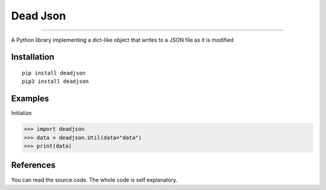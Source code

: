 Dead Json
=======================

.. image:: https://i.ibb.co/5W9CC88/Free-Sample-By-Wix-1.jpg
   :target: https://github.com/adityanugraha98/deadjson
   :alt: PyPI - Status

=======================

.. image:: https://img.shields.io/pypi/status/deadjson.svg
   :target: https://pypi.python.org/pypi/deadjson
   :alt: PyPI - Status

.. image:: https://img.shields.io/pypi/v/deadjson.svg
   :target: https://pypi.python.org/pypi/deadjson
   :alt: PyPI - Version

.. image:: https://img.shields.io/pypi/l/deadjson.svg
   :target: https://pypi.python.org/pypi/deadjson
   :alt: PyPI - License

.. image:: https://img.shields.io/pypi/pyversions/deadjson.svg
   :target: https://pypi.python.org/pypi/deadjson
   :alt: PyPI - Python Version

A Python library implementing a dict-like object that writes to a JSON file as it is modified

***************
Installation
***************
::

    pip install deadjson
    pip3 install deadjson

***************
Examples
***************
Initialize

>>> import deadjson
>>> data = deadjson.Util(data="data")
>>> print(data)

***************
References
***************

You can read the source code. The whole code is self explanatory.